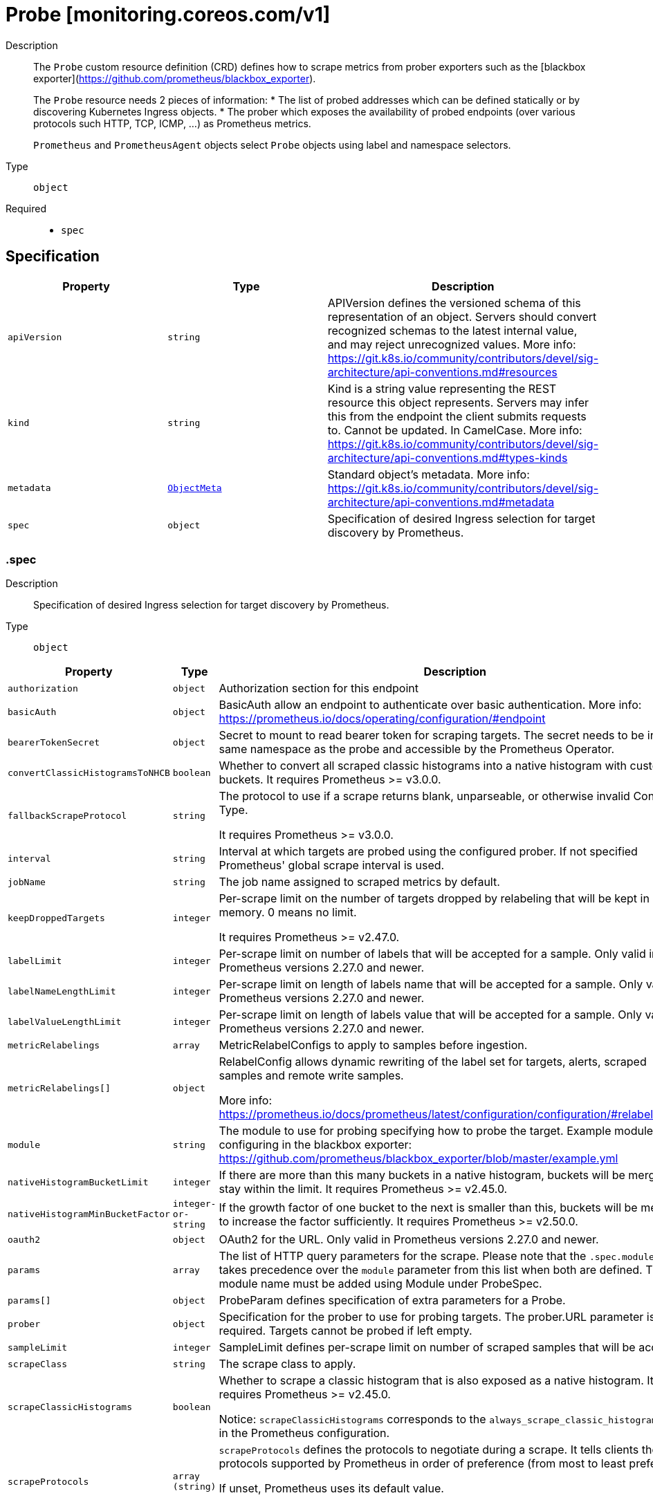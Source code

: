 // Automatically generated by 'openshift-apidocs-gen'. Do not edit.
:_mod-docs-content-type: ASSEMBLY
[id="probe-monitoring-coreos-com-v1"]
= Probe [monitoring.coreos.com/v1]

:toc: macro
:toc-title:

toc::[]


Description::
+
--
The `Probe` custom resource definition (CRD) defines how to scrape metrics from prober exporters such as the [blackbox exporter](https://github.com/prometheus/blackbox_exporter).

The `Probe` resource needs 2 pieces of information:
* The list of probed addresses which can be defined statically or by discovering Kubernetes Ingress objects.
* The prober which exposes the availability of probed endpoints (over various protocols such HTTP, TCP, ICMP, ...) as Prometheus metrics.

`Prometheus` and `PrometheusAgent` objects select `Probe` objects using label and namespace selectors.
--

Type::
  `object`

Required::
  - `spec`


== Specification

[cols="1,1,1",options="header"]
|===
| Property | Type | Description

| `apiVersion`
| `string`
| APIVersion defines the versioned schema of this representation of an object. Servers should convert recognized schemas to the latest internal value, and may reject unrecognized values. More info: https://git.k8s.io/community/contributors/devel/sig-architecture/api-conventions.md#resources

| `kind`
| `string`
| Kind is a string value representing the REST resource this object represents. Servers may infer this from the endpoint the client submits requests to. Cannot be updated. In CamelCase. More info: https://git.k8s.io/community/contributors/devel/sig-architecture/api-conventions.md#types-kinds

| `metadata`
| xref:../objects/index.adoc#io-k8s-apimachinery-pkg-apis-meta-v1-ObjectMeta[`ObjectMeta`]
| Standard object's metadata. More info: https://git.k8s.io/community/contributors/devel/sig-architecture/api-conventions.md#metadata

| `spec`
| `object`
| Specification of desired Ingress selection for target discovery by Prometheus.

|===
=== .spec

Description::
+
--
Specification of desired Ingress selection for target discovery by Prometheus.
--

Type::
  `object`




[cols="1,1,1",options="header"]
|===
| Property | Type | Description

| `authorization`
| `object`
| Authorization section for this endpoint

| `basicAuth`
| `object`
| BasicAuth allow an endpoint to authenticate over basic authentication.
More info: https://prometheus.io/docs/operating/configuration/#endpoint

| `bearerTokenSecret`
| `object`
| Secret to mount to read bearer token for scraping targets. The secret
needs to be in the same namespace as the probe and accessible by
the Prometheus Operator.

| `convertClassicHistogramsToNHCB`
| `boolean`
| Whether to convert all scraped classic histograms into a native histogram with custom buckets.
It requires Prometheus >= v3.0.0.

| `fallbackScrapeProtocol`
| `string`
| The protocol to use if a scrape returns blank, unparseable, or otherwise invalid Content-Type.

It requires Prometheus >= v3.0.0.

| `interval`
| `string`
| Interval at which targets are probed using the configured prober.
If not specified Prometheus' global scrape interval is used.

| `jobName`
| `string`
| The job name assigned to scraped metrics by default.

| `keepDroppedTargets`
| `integer`
| Per-scrape limit on the number of targets dropped by relabeling
that will be kept in memory. 0 means no limit.

It requires Prometheus >= v2.47.0.

| `labelLimit`
| `integer`
| Per-scrape limit on number of labels that will be accepted for a sample.
Only valid in Prometheus versions 2.27.0 and newer.

| `labelNameLengthLimit`
| `integer`
| Per-scrape limit on length of labels name that will be accepted for a sample.
Only valid in Prometheus versions 2.27.0 and newer.

| `labelValueLengthLimit`
| `integer`
| Per-scrape limit on length of labels value that will be accepted for a sample.
Only valid in Prometheus versions 2.27.0 and newer.

| `metricRelabelings`
| `array`
| MetricRelabelConfigs to apply to samples before ingestion.

| `metricRelabelings[]`
| `object`
| RelabelConfig allows dynamic rewriting of the label set for targets, alerts,
scraped samples and remote write samples.

More info: https://prometheus.io/docs/prometheus/latest/configuration/configuration/#relabel_config

| `module`
| `string`
| The module to use for probing specifying how to probe the target.
Example module configuring in the blackbox exporter:
https://github.com/prometheus/blackbox_exporter/blob/master/example.yml

| `nativeHistogramBucketLimit`
| `integer`
| If there are more than this many buckets in a native histogram,
buckets will be merged to stay within the limit.
It requires Prometheus >= v2.45.0.

| `nativeHistogramMinBucketFactor`
| `integer-or-string`
| If the growth factor of one bucket to the next is smaller than this,
buckets will be merged to increase the factor sufficiently.
It requires Prometheus >= v2.50.0.

| `oauth2`
| `object`
| OAuth2 for the URL. Only valid in Prometheus versions 2.27.0 and newer.

| `params`
| `array`
| The list of HTTP query parameters for the scrape.
Please note that the `.spec.module` field takes precedence over the `module` parameter from this list when both are defined.
The module name must be added using Module under ProbeSpec.

| `params[]`
| `object`
| ProbeParam defines specification of extra parameters for a Probe.

| `prober`
| `object`
| Specification for the prober to use for probing targets.
The prober.URL parameter is required. Targets cannot be probed if left empty.

| `sampleLimit`
| `integer`
| SampleLimit defines per-scrape limit on number of scraped samples that will be accepted.

| `scrapeClass`
| `string`
| The scrape class to apply.

| `scrapeClassicHistograms`
| `boolean`
| Whether to scrape a classic histogram that is also exposed as a native histogram.
It requires Prometheus >= v2.45.0.

Notice: `scrapeClassicHistograms` corresponds to the `always_scrape_classic_histograms` field in the Prometheus configuration.

| `scrapeProtocols`
| `array (string)`
| `scrapeProtocols` defines the protocols to negotiate during a scrape. It tells clients the
protocols supported by Prometheus in order of preference (from most to least preferred).

If unset, Prometheus uses its default value.

It requires Prometheus >= v2.49.0.

| `scrapeTimeout`
| `string`
| Timeout for scraping metrics from the Prometheus exporter.
If not specified, the Prometheus global scrape timeout is used.
The value cannot be greater than the scrape interval otherwise the operator will reject the resource.

| `targetLimit`
| `integer`
| TargetLimit defines a limit on the number of scraped targets that will be accepted.

| `targets`
| `object`
| Targets defines a set of static or dynamically discovered targets to probe.

| `tlsConfig`
| `object`
| TLS configuration to use when scraping the endpoint.

|===
=== .spec.authorization

Description::
+
--
Authorization section for this endpoint
--

Type::
  `object`




[cols="1,1,1",options="header"]
|===
| Property | Type | Description

| `credentials`
| `object`
| Selects a key of a Secret in the namespace that contains the credentials for authentication.

| `type`
| `string`
| Defines the authentication type. The value is case-insensitive.

"Basic" is not a supported value.

Default: "Bearer"

|===
=== .spec.authorization.credentials

Description::
+
--
Selects a key of a Secret in the namespace that contains the credentials for authentication.
--

Type::
  `object`

Required::
  - `key`



[cols="1,1,1",options="header"]
|===
| Property | Type | Description

| `key`
| `string`
| The key of the secret to select from.  Must be a valid secret key.

| `name`
| `string`
| Name of the referent.
This field is effectively required, but due to backwards compatibility is
allowed to be empty. Instances of this type with an empty value here are
almost certainly wrong.
More info: https://kubernetes.io/docs/concepts/overview/working-with-objects/names/#names

| `optional`
| `boolean`
| Specify whether the Secret or its key must be defined

|===
=== .spec.basicAuth

Description::
+
--
BasicAuth allow an endpoint to authenticate over basic authentication.
More info: https://prometheus.io/docs/operating/configuration/#endpoint
--

Type::
  `object`




[cols="1,1,1",options="header"]
|===
| Property | Type | Description

| `password`
| `object`
| `password` specifies a key of a Secret containing the password for
authentication.

| `username`
| `object`
| `username` specifies a key of a Secret containing the username for
authentication.

|===
=== .spec.basicAuth.password

Description::
+
--
`password` specifies a key of a Secret containing the password for
authentication.
--

Type::
  `object`

Required::
  - `key`



[cols="1,1,1",options="header"]
|===
| Property | Type | Description

| `key`
| `string`
| The key of the secret to select from.  Must be a valid secret key.

| `name`
| `string`
| Name of the referent.
This field is effectively required, but due to backwards compatibility is
allowed to be empty. Instances of this type with an empty value here are
almost certainly wrong.
More info: https://kubernetes.io/docs/concepts/overview/working-with-objects/names/#names

| `optional`
| `boolean`
| Specify whether the Secret or its key must be defined

|===
=== .spec.basicAuth.username

Description::
+
--
`username` specifies a key of a Secret containing the username for
authentication.
--

Type::
  `object`

Required::
  - `key`



[cols="1,1,1",options="header"]
|===
| Property | Type | Description

| `key`
| `string`
| The key of the secret to select from.  Must be a valid secret key.

| `name`
| `string`
| Name of the referent.
This field is effectively required, but due to backwards compatibility is
allowed to be empty. Instances of this type with an empty value here are
almost certainly wrong.
More info: https://kubernetes.io/docs/concepts/overview/working-with-objects/names/#names

| `optional`
| `boolean`
| Specify whether the Secret or its key must be defined

|===
=== .spec.bearerTokenSecret

Description::
+
--
Secret to mount to read bearer token for scraping targets. The secret
needs to be in the same namespace as the probe and accessible by
the Prometheus Operator.
--

Type::
  `object`

Required::
  - `key`



[cols="1,1,1",options="header"]
|===
| Property | Type | Description

| `key`
| `string`
| The key of the secret to select from.  Must be a valid secret key.

| `name`
| `string`
| Name of the referent.
This field is effectively required, but due to backwards compatibility is
allowed to be empty. Instances of this type with an empty value here are
almost certainly wrong.
More info: https://kubernetes.io/docs/concepts/overview/working-with-objects/names/#names

| `optional`
| `boolean`
| Specify whether the Secret or its key must be defined

|===
=== .spec.metricRelabelings

Description::
+
--
MetricRelabelConfigs to apply to samples before ingestion.
--

Type::
  `array`




=== .spec.metricRelabelings[]

Description::
+
--
RelabelConfig allows dynamic rewriting of the label set for targets, alerts,
scraped samples and remote write samples.

More info: https://prometheus.io/docs/prometheus/latest/configuration/configuration/#relabel_config
--

Type::
  `object`




[cols="1,1,1",options="header"]
|===
| Property | Type | Description

| `action`
| `string`
| Action to perform based on the regex matching.

`Uppercase` and `Lowercase` actions require Prometheus >= v2.36.0.
`DropEqual` and `KeepEqual` actions require Prometheus >= v2.41.0.

Default: "Replace"

| `modulus`
| `integer`
| Modulus to take of the hash of the source label values.

Only applicable when the action is `HashMod`.

| `regex`
| `string`
| Regular expression against which the extracted value is matched.

| `replacement`
| `string`
| Replacement value against which a Replace action is performed if the
regular expression matches.

Regex capture groups are available.

| `separator`
| `string`
| Separator is the string between concatenated SourceLabels.

| `sourceLabels`
| `array (string)`
| The source labels select values from existing labels. Their content is
concatenated using the configured Separator and matched against the
configured regular expression.

| `targetLabel`
| `string`
| Label to which the resulting string is written in a replacement.

It is mandatory for `Replace`, `HashMod`, `Lowercase`, `Uppercase`,
`KeepEqual` and `DropEqual` actions.

Regex capture groups are available.

|===
=== .spec.oauth2

Description::
+
--
OAuth2 for the URL. Only valid in Prometheus versions 2.27.0 and newer.
--

Type::
  `object`

Required::
  - `clientId`
  - `clientSecret`
  - `tokenUrl`



[cols="1,1,1",options="header"]
|===
| Property | Type | Description

| `clientId`
| `object`
| `clientId` specifies a key of a Secret or ConfigMap containing the
OAuth2 client's ID.

| `clientSecret`
| `object`
| `clientSecret` specifies a key of a Secret containing the OAuth2
client's secret.

| `endpointParams`
| `object (string)`
| `endpointParams` configures the HTTP parameters to append to the token
URL.

| `noProxy`
| `string`
| `noProxy` is a comma-separated string that can contain IPs, CIDR notation, domain names
that should be excluded from proxying. IP and domain names can
contain port numbers.

It requires Prometheus >= v2.43.0, Alertmanager >= v0.25.0 or Thanos >= v0.32.0.

| `proxyConnectHeader`
| `object`
| ProxyConnectHeader optionally specifies headers to send to
proxies during CONNECT requests.

It requires Prometheus >= v2.43.0, Alertmanager >= v0.25.0 or Thanos >= v0.32.0.

| `proxyConnectHeader{}`
| `array`
| 

| `proxyConnectHeader{}[]`
| `object`
| SecretKeySelector selects a key of a Secret.

| `proxyFromEnvironment`
| `boolean`
| Whether to use the proxy configuration defined by environment variables (HTTP_PROXY, HTTPS_PROXY, and NO_PROXY).

It requires Prometheus >= v2.43.0, Alertmanager >= v0.25.0 or Thanos >= v0.32.0.

| `proxyUrl`
| `string`
| `proxyURL` defines the HTTP proxy server to use.

| `scopes`
| `array (string)`
| `scopes` defines the OAuth2 scopes used for the token request.

| `tlsConfig`
| `object`
| TLS configuration to use when connecting to the OAuth2 server.
It requires Prometheus >= v2.43.0.

| `tokenUrl`
| `string`
| `tokenURL` configures the URL to fetch the token from.

|===
=== .spec.oauth2.clientId

Description::
+
--
`clientId` specifies a key of a Secret or ConfigMap containing the
OAuth2 client's ID.
--

Type::
  `object`




[cols="1,1,1",options="header"]
|===
| Property | Type | Description

| `configMap`
| `object`
| ConfigMap containing data to use for the targets.

| `secret`
| `object`
| Secret containing data to use for the targets.

|===
=== .spec.oauth2.clientId.configMap

Description::
+
--
ConfigMap containing data to use for the targets.
--

Type::
  `object`

Required::
  - `key`



[cols="1,1,1",options="header"]
|===
| Property | Type | Description

| `key`
| `string`
| The key to select.

| `name`
| `string`
| Name of the referent.
This field is effectively required, but due to backwards compatibility is
allowed to be empty. Instances of this type with an empty value here are
almost certainly wrong.
More info: https://kubernetes.io/docs/concepts/overview/working-with-objects/names/#names

| `optional`
| `boolean`
| Specify whether the ConfigMap or its key must be defined

|===
=== .spec.oauth2.clientId.secret

Description::
+
--
Secret containing data to use for the targets.
--

Type::
  `object`

Required::
  - `key`



[cols="1,1,1",options="header"]
|===
| Property | Type | Description

| `key`
| `string`
| The key of the secret to select from.  Must be a valid secret key.

| `name`
| `string`
| Name of the referent.
This field is effectively required, but due to backwards compatibility is
allowed to be empty. Instances of this type with an empty value here are
almost certainly wrong.
More info: https://kubernetes.io/docs/concepts/overview/working-with-objects/names/#names

| `optional`
| `boolean`
| Specify whether the Secret or its key must be defined

|===
=== .spec.oauth2.clientSecret

Description::
+
--
`clientSecret` specifies a key of a Secret containing the OAuth2
client's secret.
--

Type::
  `object`

Required::
  - `key`



[cols="1,1,1",options="header"]
|===
| Property | Type | Description

| `key`
| `string`
| The key of the secret to select from.  Must be a valid secret key.

| `name`
| `string`
| Name of the referent.
This field is effectively required, but due to backwards compatibility is
allowed to be empty. Instances of this type with an empty value here are
almost certainly wrong.
More info: https://kubernetes.io/docs/concepts/overview/working-with-objects/names/#names

| `optional`
| `boolean`
| Specify whether the Secret or its key must be defined

|===
=== .spec.oauth2.proxyConnectHeader

Description::
+
--
ProxyConnectHeader optionally specifies headers to send to
proxies during CONNECT requests.

It requires Prometheus >= v2.43.0, Alertmanager >= v0.25.0 or Thanos >= v0.32.0.
--

Type::
  `object`




=== .spec.oauth2.proxyConnectHeader{}

Description::
+
--

--

Type::
  `array`




=== .spec.oauth2.proxyConnectHeader{}[]

Description::
+
--
SecretKeySelector selects a key of a Secret.
--

Type::
  `object`

Required::
  - `key`



[cols="1,1,1",options="header"]
|===
| Property | Type | Description

| `key`
| `string`
| The key of the secret to select from.  Must be a valid secret key.

| `name`
| `string`
| Name of the referent.
This field is effectively required, but due to backwards compatibility is
allowed to be empty. Instances of this type with an empty value here are
almost certainly wrong.
More info: https://kubernetes.io/docs/concepts/overview/working-with-objects/names/#names

| `optional`
| `boolean`
| Specify whether the Secret or its key must be defined

|===
=== .spec.oauth2.tlsConfig

Description::
+
--
TLS configuration to use when connecting to the OAuth2 server.
It requires Prometheus >= v2.43.0.
--

Type::
  `object`




[cols="1,1,1",options="header"]
|===
| Property | Type | Description

| `ca`
| `object`
| Certificate authority used when verifying server certificates.

| `cert`
| `object`
| Client certificate to present when doing client-authentication.

| `insecureSkipVerify`
| `boolean`
| Disable target certificate validation.

| `keySecret`
| `object`
| Secret containing the client key file for the targets.

| `maxVersion`
| `string`
| Maximum acceptable TLS version.

It requires Prometheus >= v2.41.0 or Thanos >= v0.31.0.

| `minVersion`
| `string`
| Minimum acceptable TLS version.

It requires Prometheus >= v2.35.0 or Thanos >= v0.28.0.

| `serverName`
| `string`
| Used to verify the hostname for the targets.

|===
=== .spec.oauth2.tlsConfig.ca

Description::
+
--
Certificate authority used when verifying server certificates.
--

Type::
  `object`




[cols="1,1,1",options="header"]
|===
| Property | Type | Description

| `configMap`
| `object`
| ConfigMap containing data to use for the targets.

| `secret`
| `object`
| Secret containing data to use for the targets.

|===
=== .spec.oauth2.tlsConfig.ca.configMap

Description::
+
--
ConfigMap containing data to use for the targets.
--

Type::
  `object`

Required::
  - `key`



[cols="1,1,1",options="header"]
|===
| Property | Type | Description

| `key`
| `string`
| The key to select.

| `name`
| `string`
| Name of the referent.
This field is effectively required, but due to backwards compatibility is
allowed to be empty. Instances of this type with an empty value here are
almost certainly wrong.
More info: https://kubernetes.io/docs/concepts/overview/working-with-objects/names/#names

| `optional`
| `boolean`
| Specify whether the ConfigMap or its key must be defined

|===
=== .spec.oauth2.tlsConfig.ca.secret

Description::
+
--
Secret containing data to use for the targets.
--

Type::
  `object`

Required::
  - `key`



[cols="1,1,1",options="header"]
|===
| Property | Type | Description

| `key`
| `string`
| The key of the secret to select from.  Must be a valid secret key.

| `name`
| `string`
| Name of the referent.
This field is effectively required, but due to backwards compatibility is
allowed to be empty. Instances of this type with an empty value here are
almost certainly wrong.
More info: https://kubernetes.io/docs/concepts/overview/working-with-objects/names/#names

| `optional`
| `boolean`
| Specify whether the Secret or its key must be defined

|===
=== .spec.oauth2.tlsConfig.cert

Description::
+
--
Client certificate to present when doing client-authentication.
--

Type::
  `object`




[cols="1,1,1",options="header"]
|===
| Property | Type | Description

| `configMap`
| `object`
| ConfigMap containing data to use for the targets.

| `secret`
| `object`
| Secret containing data to use for the targets.

|===
=== .spec.oauth2.tlsConfig.cert.configMap

Description::
+
--
ConfigMap containing data to use for the targets.
--

Type::
  `object`

Required::
  - `key`



[cols="1,1,1",options="header"]
|===
| Property | Type | Description

| `key`
| `string`
| The key to select.

| `name`
| `string`
| Name of the referent.
This field is effectively required, but due to backwards compatibility is
allowed to be empty. Instances of this type with an empty value here are
almost certainly wrong.
More info: https://kubernetes.io/docs/concepts/overview/working-with-objects/names/#names

| `optional`
| `boolean`
| Specify whether the ConfigMap or its key must be defined

|===
=== .spec.oauth2.tlsConfig.cert.secret

Description::
+
--
Secret containing data to use for the targets.
--

Type::
  `object`

Required::
  - `key`



[cols="1,1,1",options="header"]
|===
| Property | Type | Description

| `key`
| `string`
| The key of the secret to select from.  Must be a valid secret key.

| `name`
| `string`
| Name of the referent.
This field is effectively required, but due to backwards compatibility is
allowed to be empty. Instances of this type with an empty value here are
almost certainly wrong.
More info: https://kubernetes.io/docs/concepts/overview/working-with-objects/names/#names

| `optional`
| `boolean`
| Specify whether the Secret or its key must be defined

|===
=== .spec.oauth2.tlsConfig.keySecret

Description::
+
--
Secret containing the client key file for the targets.
--

Type::
  `object`

Required::
  - `key`



[cols="1,1,1",options="header"]
|===
| Property | Type | Description

| `key`
| `string`
| The key of the secret to select from.  Must be a valid secret key.

| `name`
| `string`
| Name of the referent.
This field is effectively required, but due to backwards compatibility is
allowed to be empty. Instances of this type with an empty value here are
almost certainly wrong.
More info: https://kubernetes.io/docs/concepts/overview/working-with-objects/names/#names

| `optional`
| `boolean`
| Specify whether the Secret or its key must be defined

|===
=== .spec.params

Description::
+
--
The list of HTTP query parameters for the scrape.
Please note that the `.spec.module` field takes precedence over the `module` parameter from this list when both are defined.
The module name must be added using Module under ProbeSpec.
--

Type::
  `array`




=== .spec.params[]

Description::
+
--
ProbeParam defines specification of extra parameters for a Probe.
--

Type::
  `object`

Required::
  - `name`



[cols="1,1,1",options="header"]
|===
| Property | Type | Description

| `name`
| `string`
| The parameter name

| `values`
| `array (string)`
| The parameter values

|===
=== .spec.prober

Description::
+
--
Specification for the prober to use for probing targets.
The prober.URL parameter is required. Targets cannot be probed if left empty.
--

Type::
  `object`

Required::
  - `url`



[cols="1,1,1",options="header"]
|===
| Property | Type | Description

| `noProxy`
| `string`
| `noProxy` is a comma-separated string that can contain IPs, CIDR notation, domain names
that should be excluded from proxying. IP and domain names can
contain port numbers.

It requires Prometheus >= v2.43.0, Alertmanager >= v0.25.0 or Thanos >= v0.32.0.

| `path`
| `string`
| Path to collect metrics from.
Defaults to `/probe`.

| `proxyConnectHeader`
| `object`
| ProxyConnectHeader optionally specifies headers to send to
proxies during CONNECT requests.

It requires Prometheus >= v2.43.0, Alertmanager >= v0.25.0 or Thanos >= v0.32.0.

| `proxyConnectHeader{}`
| `array`
| 

| `proxyConnectHeader{}[]`
| `object`
| SecretKeySelector selects a key of a Secret.

| `proxyFromEnvironment`
| `boolean`
| Whether to use the proxy configuration defined by environment variables (HTTP_PROXY, HTTPS_PROXY, and NO_PROXY).

It requires Prometheus >= v2.43.0, Alertmanager >= v0.25.0 or Thanos >= v0.32.0.

| `proxyUrl`
| `string`
| `proxyURL` defines the HTTP proxy server to use.

| `scheme`
| `string`
| HTTP scheme to use for scraping.
`http` and `https` are the expected values unless you rewrite the `__scheme__` label via relabeling.
If empty, Prometheus uses the default value `http`.

| `url`
| `string`
| Mandatory URL of the prober.

|===
=== .spec.prober.proxyConnectHeader

Description::
+
--
ProxyConnectHeader optionally specifies headers to send to
proxies during CONNECT requests.

It requires Prometheus >= v2.43.0, Alertmanager >= v0.25.0 or Thanos >= v0.32.0.
--

Type::
  `object`




=== .spec.prober.proxyConnectHeader{}

Description::
+
--

--

Type::
  `array`




=== .spec.prober.proxyConnectHeader{}[]

Description::
+
--
SecretKeySelector selects a key of a Secret.
--

Type::
  `object`

Required::
  - `key`



[cols="1,1,1",options="header"]
|===
| Property | Type | Description

| `key`
| `string`
| The key of the secret to select from.  Must be a valid secret key.

| `name`
| `string`
| Name of the referent.
This field is effectively required, but due to backwards compatibility is
allowed to be empty. Instances of this type with an empty value here are
almost certainly wrong.
More info: https://kubernetes.io/docs/concepts/overview/working-with-objects/names/#names

| `optional`
| `boolean`
| Specify whether the Secret or its key must be defined

|===
=== .spec.targets

Description::
+
--
Targets defines a set of static or dynamically discovered targets to probe.
--

Type::
  `object`




[cols="1,1,1",options="header"]
|===
| Property | Type | Description

| `ingress`
| `object`
| ingress defines the Ingress objects to probe and the relabeling
configuration.
If `staticConfig` is also defined, `staticConfig` takes precedence.

| `staticConfig`
| `object`
| staticConfig defines the static list of targets to probe and the
relabeling configuration.
If `ingress` is also defined, `staticConfig` takes precedence.
More info: https://prometheus.io/docs/prometheus/latest/configuration/configuration/#static_config.

|===
=== .spec.targets.ingress

Description::
+
--
ingress defines the Ingress objects to probe and the relabeling
configuration.
If `staticConfig` is also defined, `staticConfig` takes precedence.
--

Type::
  `object`




[cols="1,1,1",options="header"]
|===
| Property | Type | Description

| `namespaceSelector`
| `object`
| From which namespaces to select Ingress objects.

| `relabelingConfigs`
| `array`
| RelabelConfigs to apply to the label set of the target before it gets
scraped.
The original ingress address is available via the
`__tmp_prometheus_ingress_address` label. It can be used to customize the
probed URL.
The original scrape job's name is available via the `__tmp_prometheus_job_name` label.
More info: https://prometheus.io/docs/prometheus/latest/configuration/configuration/#relabel_config

| `relabelingConfigs[]`
| `object`
| RelabelConfig allows dynamic rewriting of the label set for targets, alerts,
scraped samples and remote write samples.

More info: https://prometheus.io/docs/prometheus/latest/configuration/configuration/#relabel_config

| `selector`
| `object`
| Selector to select the Ingress objects.

|===
=== .spec.targets.ingress.namespaceSelector

Description::
+
--
From which namespaces to select Ingress objects.
--

Type::
  `object`




[cols="1,1,1",options="header"]
|===
| Property | Type | Description

| `any`
| `boolean`
| Boolean describing whether all namespaces are selected in contrast to a
list restricting them.

| `matchNames`
| `array (string)`
| List of namespace names to select from.

|===
=== .spec.targets.ingress.relabelingConfigs

Description::
+
--
RelabelConfigs to apply to the label set of the target before it gets
scraped.
The original ingress address is available via the
`__tmp_prometheus_ingress_address` label. It can be used to customize the
probed URL.
The original scrape job's name is available via the `__tmp_prometheus_job_name` label.
More info: https://prometheus.io/docs/prometheus/latest/configuration/configuration/#relabel_config
--

Type::
  `array`




=== .spec.targets.ingress.relabelingConfigs[]

Description::
+
--
RelabelConfig allows dynamic rewriting of the label set for targets, alerts,
scraped samples and remote write samples.

More info: https://prometheus.io/docs/prometheus/latest/configuration/configuration/#relabel_config
--

Type::
  `object`




[cols="1,1,1",options="header"]
|===
| Property | Type | Description

| `action`
| `string`
| Action to perform based on the regex matching.

`Uppercase` and `Lowercase` actions require Prometheus >= v2.36.0.
`DropEqual` and `KeepEqual` actions require Prometheus >= v2.41.0.

Default: "Replace"

| `modulus`
| `integer`
| Modulus to take of the hash of the source label values.

Only applicable when the action is `HashMod`.

| `regex`
| `string`
| Regular expression against which the extracted value is matched.

| `replacement`
| `string`
| Replacement value against which a Replace action is performed if the
regular expression matches.

Regex capture groups are available.

| `separator`
| `string`
| Separator is the string between concatenated SourceLabels.

| `sourceLabels`
| `array (string)`
| The source labels select values from existing labels. Their content is
concatenated using the configured Separator and matched against the
configured regular expression.

| `targetLabel`
| `string`
| Label to which the resulting string is written in a replacement.

It is mandatory for `Replace`, `HashMod`, `Lowercase`, `Uppercase`,
`KeepEqual` and `DropEqual` actions.

Regex capture groups are available.

|===
=== .spec.targets.ingress.selector

Description::
+
--
Selector to select the Ingress objects.
--

Type::
  `object`




[cols="1,1,1",options="header"]
|===
| Property | Type | Description

| `matchExpressions`
| `array`
| matchExpressions is a list of label selector requirements. The requirements are ANDed.

| `matchExpressions[]`
| `object`
| A label selector requirement is a selector that contains values, a key, and an operator that
relates the key and values.

| `matchLabels`
| `object (string)`
| matchLabels is a map of {key,value} pairs. A single {key,value} in the matchLabels
map is equivalent to an element of matchExpressions, whose key field is "key", the
operator is "In", and the values array contains only "value". The requirements are ANDed.

|===
=== .spec.targets.ingress.selector.matchExpressions

Description::
+
--
matchExpressions is a list of label selector requirements. The requirements are ANDed.
--

Type::
  `array`




=== .spec.targets.ingress.selector.matchExpressions[]

Description::
+
--
A label selector requirement is a selector that contains values, a key, and an operator that
relates the key and values.
--

Type::
  `object`

Required::
  - `key`
  - `operator`



[cols="1,1,1",options="header"]
|===
| Property | Type | Description

| `key`
| `string`
| key is the label key that the selector applies to.

| `operator`
| `string`
| operator represents a key's relationship to a set of values.
Valid operators are In, NotIn, Exists and DoesNotExist.

| `values`
| `array (string)`
| values is an array of string values. If the operator is In or NotIn,
the values array must be non-empty. If the operator is Exists or DoesNotExist,
the values array must be empty. This array is replaced during a strategic
merge patch.

|===
=== .spec.targets.staticConfig

Description::
+
--
staticConfig defines the static list of targets to probe and the
relabeling configuration.
If `ingress` is also defined, `staticConfig` takes precedence.
More info: https://prometheus.io/docs/prometheus/latest/configuration/configuration/#static_config.
--

Type::
  `object`




[cols="1,1,1",options="header"]
|===
| Property | Type | Description

| `labels`
| `object (string)`
| Labels assigned to all metrics scraped from the targets.

| `relabelingConfigs`
| `array`
| RelabelConfigs to apply to the label set of the targets before it gets
scraped.
More info: https://prometheus.io/docs/prometheus/latest/configuration/configuration/#relabel_config

| `relabelingConfigs[]`
| `object`
| RelabelConfig allows dynamic rewriting of the label set for targets, alerts,
scraped samples and remote write samples.

More info: https://prometheus.io/docs/prometheus/latest/configuration/configuration/#relabel_config

| `static`
| `array (string)`
| The list of hosts to probe.

|===
=== .spec.targets.staticConfig.relabelingConfigs

Description::
+
--
RelabelConfigs to apply to the label set of the targets before it gets
scraped.
More info: https://prometheus.io/docs/prometheus/latest/configuration/configuration/#relabel_config
--

Type::
  `array`




=== .spec.targets.staticConfig.relabelingConfigs[]

Description::
+
--
RelabelConfig allows dynamic rewriting of the label set for targets, alerts,
scraped samples and remote write samples.

More info: https://prometheus.io/docs/prometheus/latest/configuration/configuration/#relabel_config
--

Type::
  `object`




[cols="1,1,1",options="header"]
|===
| Property | Type | Description

| `action`
| `string`
| Action to perform based on the regex matching.

`Uppercase` and `Lowercase` actions require Prometheus >= v2.36.0.
`DropEqual` and `KeepEqual` actions require Prometheus >= v2.41.0.

Default: "Replace"

| `modulus`
| `integer`
| Modulus to take of the hash of the source label values.

Only applicable when the action is `HashMod`.

| `regex`
| `string`
| Regular expression against which the extracted value is matched.

| `replacement`
| `string`
| Replacement value against which a Replace action is performed if the
regular expression matches.

Regex capture groups are available.

| `separator`
| `string`
| Separator is the string between concatenated SourceLabels.

| `sourceLabels`
| `array (string)`
| The source labels select values from existing labels. Their content is
concatenated using the configured Separator and matched against the
configured regular expression.

| `targetLabel`
| `string`
| Label to which the resulting string is written in a replacement.

It is mandatory for `Replace`, `HashMod`, `Lowercase`, `Uppercase`,
`KeepEqual` and `DropEqual` actions.

Regex capture groups are available.

|===
=== .spec.tlsConfig

Description::
+
--
TLS configuration to use when scraping the endpoint.
--

Type::
  `object`




[cols="1,1,1",options="header"]
|===
| Property | Type | Description

| `ca`
| `object`
| Certificate authority used when verifying server certificates.

| `cert`
| `object`
| Client certificate to present when doing client-authentication.

| `insecureSkipVerify`
| `boolean`
| Disable target certificate validation.

| `keySecret`
| `object`
| Secret containing the client key file for the targets.

| `maxVersion`
| `string`
| Maximum acceptable TLS version.

It requires Prometheus >= v2.41.0 or Thanos >= v0.31.0.

| `minVersion`
| `string`
| Minimum acceptable TLS version.

It requires Prometheus >= v2.35.0 or Thanos >= v0.28.0.

| `serverName`
| `string`
| Used to verify the hostname for the targets.

|===
=== .spec.tlsConfig.ca

Description::
+
--
Certificate authority used when verifying server certificates.
--

Type::
  `object`




[cols="1,1,1",options="header"]
|===
| Property | Type | Description

| `configMap`
| `object`
| ConfigMap containing data to use for the targets.

| `secret`
| `object`
| Secret containing data to use for the targets.

|===
=== .spec.tlsConfig.ca.configMap

Description::
+
--
ConfigMap containing data to use for the targets.
--

Type::
  `object`

Required::
  - `key`



[cols="1,1,1",options="header"]
|===
| Property | Type | Description

| `key`
| `string`
| The key to select.

| `name`
| `string`
| Name of the referent.
This field is effectively required, but due to backwards compatibility is
allowed to be empty. Instances of this type with an empty value here are
almost certainly wrong.
More info: https://kubernetes.io/docs/concepts/overview/working-with-objects/names/#names

| `optional`
| `boolean`
| Specify whether the ConfigMap or its key must be defined

|===
=== .spec.tlsConfig.ca.secret

Description::
+
--
Secret containing data to use for the targets.
--

Type::
  `object`

Required::
  - `key`



[cols="1,1,1",options="header"]
|===
| Property | Type | Description

| `key`
| `string`
| The key of the secret to select from.  Must be a valid secret key.

| `name`
| `string`
| Name of the referent.
This field is effectively required, but due to backwards compatibility is
allowed to be empty. Instances of this type with an empty value here are
almost certainly wrong.
More info: https://kubernetes.io/docs/concepts/overview/working-with-objects/names/#names

| `optional`
| `boolean`
| Specify whether the Secret or its key must be defined

|===
=== .spec.tlsConfig.cert

Description::
+
--
Client certificate to present when doing client-authentication.
--

Type::
  `object`




[cols="1,1,1",options="header"]
|===
| Property | Type | Description

| `configMap`
| `object`
| ConfigMap containing data to use for the targets.

| `secret`
| `object`
| Secret containing data to use for the targets.

|===
=== .spec.tlsConfig.cert.configMap

Description::
+
--
ConfigMap containing data to use for the targets.
--

Type::
  `object`

Required::
  - `key`



[cols="1,1,1",options="header"]
|===
| Property | Type | Description

| `key`
| `string`
| The key to select.

| `name`
| `string`
| Name of the referent.
This field is effectively required, but due to backwards compatibility is
allowed to be empty. Instances of this type with an empty value here are
almost certainly wrong.
More info: https://kubernetes.io/docs/concepts/overview/working-with-objects/names/#names

| `optional`
| `boolean`
| Specify whether the ConfigMap or its key must be defined

|===
=== .spec.tlsConfig.cert.secret

Description::
+
--
Secret containing data to use for the targets.
--

Type::
  `object`

Required::
  - `key`



[cols="1,1,1",options="header"]
|===
| Property | Type | Description

| `key`
| `string`
| The key of the secret to select from.  Must be a valid secret key.

| `name`
| `string`
| Name of the referent.
This field is effectively required, but due to backwards compatibility is
allowed to be empty. Instances of this type with an empty value here are
almost certainly wrong.
More info: https://kubernetes.io/docs/concepts/overview/working-with-objects/names/#names

| `optional`
| `boolean`
| Specify whether the Secret or its key must be defined

|===
=== .spec.tlsConfig.keySecret

Description::
+
--
Secret containing the client key file for the targets.
--

Type::
  `object`

Required::
  - `key`



[cols="1,1,1",options="header"]
|===
| Property | Type | Description

| `key`
| `string`
| The key of the secret to select from.  Must be a valid secret key.

| `name`
| `string`
| Name of the referent.
This field is effectively required, but due to backwards compatibility is
allowed to be empty. Instances of this type with an empty value here are
almost certainly wrong.
More info: https://kubernetes.io/docs/concepts/overview/working-with-objects/names/#names

| `optional`
| `boolean`
| Specify whether the Secret or its key must be defined

|===

== API endpoints

The following API endpoints are available:

* `/apis/monitoring.coreos.com/v1/probes`
- `GET`: list objects of kind Probe
* `/apis/monitoring.coreos.com/v1/namespaces/{namespace}/probes`
- `DELETE`: delete collection of Probe
- `GET`: list objects of kind Probe
- `POST`: create a Probe
* `/apis/monitoring.coreos.com/v1/namespaces/{namespace}/probes/{name}`
- `DELETE`: delete a Probe
- `GET`: read the specified Probe
- `PATCH`: partially update the specified Probe
- `PUT`: replace the specified Probe


=== /apis/monitoring.coreos.com/v1/probes



HTTP method::
  `GET`

Description::
  list objects of kind Probe


.HTTP responses
[cols="1,1",options="header"]
|===
| HTTP code | Reponse body
| 200 - OK
| xref:../objects/index.adoc#com-coreos-monitoring-v1-ProbeList[`ProbeList`] schema
| 401 - Unauthorized
| Empty
|===


=== /apis/monitoring.coreos.com/v1/namespaces/{namespace}/probes



HTTP method::
  `DELETE`

Description::
  delete collection of Probe




.HTTP responses
[cols="1,1",options="header"]
|===
| HTTP code | Reponse body
| 200 - OK
| xref:../objects/index.adoc#io-k8s-apimachinery-pkg-apis-meta-v1-Status[`Status`] schema
| 401 - Unauthorized
| Empty
|===

HTTP method::
  `GET`

Description::
  list objects of kind Probe




.HTTP responses
[cols="1,1",options="header"]
|===
| HTTP code | Reponse body
| 200 - OK
| xref:../objects/index.adoc#com-coreos-monitoring-v1-ProbeList[`ProbeList`] schema
| 401 - Unauthorized
| Empty
|===

HTTP method::
  `POST`

Description::
  create a Probe


.Query parameters
[cols="1,1,2",options="header"]
|===
| Parameter | Type | Description
| `dryRun`
| `string`
| When present, indicates that modifications should not be persisted. An invalid or unrecognized dryRun directive will result in an error response and no further processing of the request. Valid values are: - All: all dry run stages will be processed
| `fieldValidation`
| `string`
| fieldValidation instructs the server on how to handle objects in the request (POST/PUT/PATCH) containing unknown or duplicate fields. Valid values are: - Ignore: This will ignore any unknown fields that are silently dropped from the object, and will ignore all but the last duplicate field that the decoder encounters. This is the default behavior prior to v1.23. - Warn: This will send a warning via the standard warning response header for each unknown field that is dropped from the object, and for each duplicate field that is encountered. The request will still succeed if there are no other errors, and will only persist the last of any duplicate fields. This is the default in v1.23+ - Strict: This will fail the request with a BadRequest error if any unknown fields would be dropped from the object, or if any duplicate fields are present. The error returned from the server will contain all unknown and duplicate fields encountered.
|===

.Body parameters
[cols="1,1,2",options="header"]
|===
| Parameter | Type | Description
| `body`
| xref:../monitoring_apis/probe-monitoring-coreos-com-v1.adoc#probe-monitoring-coreos-com-v1[`Probe`] schema
| 
|===

.HTTP responses
[cols="1,1",options="header"]
|===
| HTTP code | Reponse body
| 200 - OK
| xref:../monitoring_apis/probe-monitoring-coreos-com-v1.adoc#probe-monitoring-coreos-com-v1[`Probe`] schema
| 201 - Created
| xref:../monitoring_apis/probe-monitoring-coreos-com-v1.adoc#probe-monitoring-coreos-com-v1[`Probe`] schema
| 202 - Accepted
| xref:../monitoring_apis/probe-monitoring-coreos-com-v1.adoc#probe-monitoring-coreos-com-v1[`Probe`] schema
| 401 - Unauthorized
| Empty
|===


=== /apis/monitoring.coreos.com/v1/namespaces/{namespace}/probes/{name}

.Global path parameters
[cols="1,1,2",options="header"]
|===
| Parameter | Type | Description
| `name`
| `string`
| name of the Probe
|===


HTTP method::
  `DELETE`

Description::
  delete a Probe


.Query parameters
[cols="1,1,2",options="header"]
|===
| Parameter | Type | Description
| `dryRun`
| `string`
| When present, indicates that modifications should not be persisted. An invalid or unrecognized dryRun directive will result in an error response and no further processing of the request. Valid values are: - All: all dry run stages will be processed
|===


.HTTP responses
[cols="1,1",options="header"]
|===
| HTTP code | Reponse body
| 200 - OK
| xref:../objects/index.adoc#io-k8s-apimachinery-pkg-apis-meta-v1-Status[`Status`] schema
| 202 - Accepted
| xref:../objects/index.adoc#io-k8s-apimachinery-pkg-apis-meta-v1-Status[`Status`] schema
| 401 - Unauthorized
| Empty
|===

HTTP method::
  `GET`

Description::
  read the specified Probe




.HTTP responses
[cols="1,1",options="header"]
|===
| HTTP code | Reponse body
| 200 - OK
| xref:../monitoring_apis/probe-monitoring-coreos-com-v1.adoc#probe-monitoring-coreos-com-v1[`Probe`] schema
| 401 - Unauthorized
| Empty
|===

HTTP method::
  `PATCH`

Description::
  partially update the specified Probe


.Query parameters
[cols="1,1,2",options="header"]
|===
| Parameter | Type | Description
| `dryRun`
| `string`
| When present, indicates that modifications should not be persisted. An invalid or unrecognized dryRun directive will result in an error response and no further processing of the request. Valid values are: - All: all dry run stages will be processed
| `fieldValidation`
| `string`
| fieldValidation instructs the server on how to handle objects in the request (POST/PUT/PATCH) containing unknown or duplicate fields. Valid values are: - Ignore: This will ignore any unknown fields that are silently dropped from the object, and will ignore all but the last duplicate field that the decoder encounters. This is the default behavior prior to v1.23. - Warn: This will send a warning via the standard warning response header for each unknown field that is dropped from the object, and for each duplicate field that is encountered. The request will still succeed if there are no other errors, and will only persist the last of any duplicate fields. This is the default in v1.23+ - Strict: This will fail the request with a BadRequest error if any unknown fields would be dropped from the object, or if any duplicate fields are present. The error returned from the server will contain all unknown and duplicate fields encountered.
|===


.HTTP responses
[cols="1,1",options="header"]
|===
| HTTP code | Reponse body
| 200 - OK
| xref:../monitoring_apis/probe-monitoring-coreos-com-v1.adoc#probe-monitoring-coreos-com-v1[`Probe`] schema
| 401 - Unauthorized
| Empty
|===

HTTP method::
  `PUT`

Description::
  replace the specified Probe


.Query parameters
[cols="1,1,2",options="header"]
|===
| Parameter | Type | Description
| `dryRun`
| `string`
| When present, indicates that modifications should not be persisted. An invalid or unrecognized dryRun directive will result in an error response and no further processing of the request. Valid values are: - All: all dry run stages will be processed
| `fieldValidation`
| `string`
| fieldValidation instructs the server on how to handle objects in the request (POST/PUT/PATCH) containing unknown or duplicate fields. Valid values are: - Ignore: This will ignore any unknown fields that are silently dropped from the object, and will ignore all but the last duplicate field that the decoder encounters. This is the default behavior prior to v1.23. - Warn: This will send a warning via the standard warning response header for each unknown field that is dropped from the object, and for each duplicate field that is encountered. The request will still succeed if there are no other errors, and will only persist the last of any duplicate fields. This is the default in v1.23+ - Strict: This will fail the request with a BadRequest error if any unknown fields would be dropped from the object, or if any duplicate fields are present. The error returned from the server will contain all unknown and duplicate fields encountered.
|===

.Body parameters
[cols="1,1,2",options="header"]
|===
| Parameter | Type | Description
| `body`
| xref:../monitoring_apis/probe-monitoring-coreos-com-v1.adoc#probe-monitoring-coreos-com-v1[`Probe`] schema
| 
|===

.HTTP responses
[cols="1,1",options="header"]
|===
| HTTP code | Reponse body
| 200 - OK
| xref:../monitoring_apis/probe-monitoring-coreos-com-v1.adoc#probe-monitoring-coreos-com-v1[`Probe`] schema
| 201 - Created
| xref:../monitoring_apis/probe-monitoring-coreos-com-v1.adoc#probe-monitoring-coreos-com-v1[`Probe`] schema
| 401 - Unauthorized
| Empty
|===


